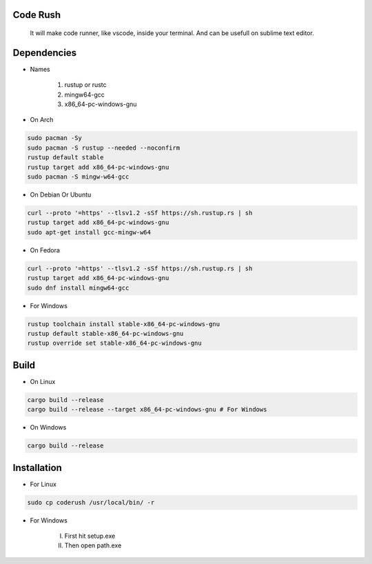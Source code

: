 Code Rush
=========
                    It will make code runner, like vscode, inside your terminal. And can be usefull on sublime text editor.

Dependencies
=============

- Names

     1.   rustup or rustc
     2.  mingw64-gcc
     3. x86_64-pc-windows-gnu

- On Arch

.. code-block:: bash

     sudo pacman -Sy
     sudo pacman -S rustup --needed --noconfirm
     rustup default stable
     rustup target add x86_64-pc-windows-gnu
     sudo pacman -S mingw-w64-gcc


- On Debian Or Ubuntu

.. code-block:: bash

    curl --proto '=https' --tlsv1.2 -sSf https://sh.rustup.rs | sh
    rustup target add x86_64-pc-windows-gnu
    sudo apt-get install gcc-mingw-w64



- On Fedora

.. code-block:: bash

   curl --proto '=https' --tlsv1.2 -sSf https://sh.rustup.rs | sh
   rustup target add x86_64-pc-windows-gnu
   sudo dnf install mingw64-gcc



- For Windows

.. code-block:: powershell

    rustup toolchain install stable-x86_64-pc-windows-gnu
    rustup default stable-x86_64-pc-windows-gnu
    rustup override set stable-x86_64-pc-windows-gnu

Build
=====

- On Linux

.. code-block:: bash

     cargo build --release
     cargo build --release --target x86_64-pc-windows-gnu # For Windows

- On Windows

.. code-block:: powershell

    cargo build --release

Installation
============

- For Linux

.. code-block:: bash

        sudo cp coderush /usr/local/bin/ -r

- For Windows

       I. First hit setup.exe
       II. Then open path.exe



